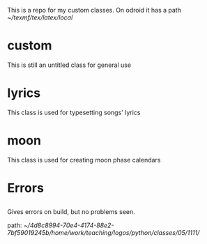 This is a repo for my custom classes.
On odroid it has a path [[~/texmf/tex/latex/local]]
* custom
This is still an untitled class for general use
* lyrics
This class is used for typesetting songs' lyrics
* moon
This class is used for creating moon phase calendars
* Errors
** 
Gives errors on build, but no problems seen.

path: [[~/4d8c8994-70e4-4174-88e2-7bf59019245b/home/work/teaching/logos/python/classes/05/1111/]]

